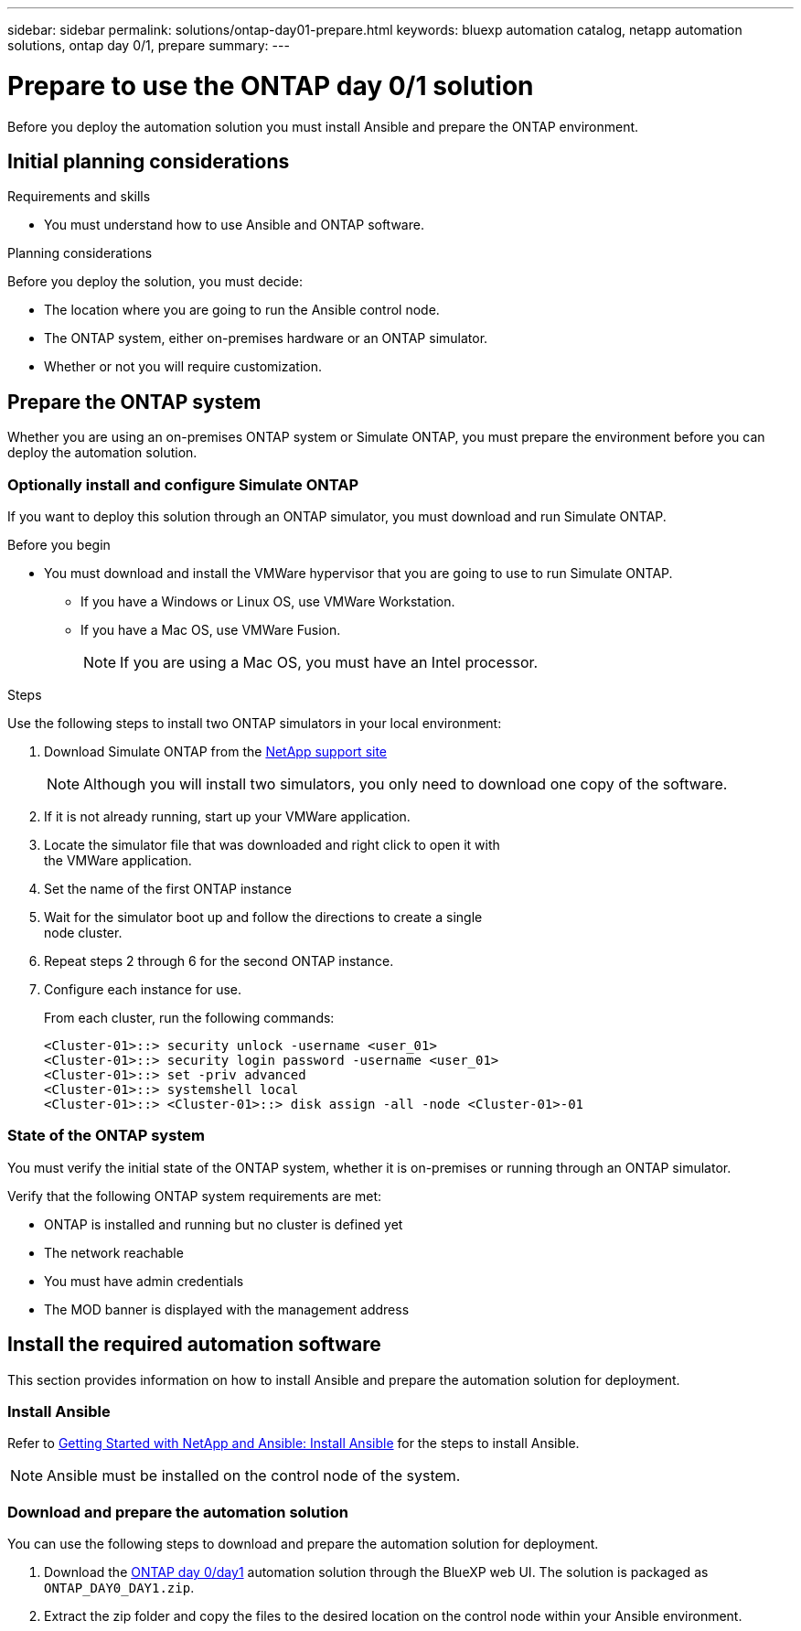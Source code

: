 ---
sidebar: sidebar
permalink: solutions/ontap-day01-prepare.html
keywords: bluexp automation catalog, netapp automation solutions, ontap day 0/1, prepare
summary:
---

= Prepare to use the ONTAP day 0/1 solution
:hardbreaks:
:nofooter:
:icons: font
:linkattrs:
:imagesdir: ./media/

[.lead]
Before you deploy the automation solution you must install Ansible and prepare the ONTAP environment.

== Initial planning considerations

.Requirements and skills
 
* You must understand how to use Ansible and ONTAP software.

.Planning considerations

Before you deploy the solution, you must decide:

* The location where you are going to run the Ansible control node.
* The ONTAP system, either on-premises hardware or an ONTAP simulator. 
* Whether or not you will require customization. 


== Prepare the ONTAP system

Whether you are using an on-premises ONTAP system or Simulate ONTAP, you must prepare the environment before you can deploy the automation solution. 

=== Optionally install and configure Simulate ONTAP

If you want to deploy this solution through an ONTAP simulator, you must download and run Simulate ONTAP. 

.Before you begin

* You must download and install the VMWare hypervisor that you are going to use to run Simulate ONTAP. 
+
** If you have a Windows or Linux OS, use VMWare Workstation.
** If you have a Mac OS, use VMWare Fusion.
+
NOTE: If you are using a Mac OS, you must have an Intel processor. 

.Steps

Use the following steps to install two ONTAP simulators in your local environment:

. Download Simulate ONTAP from the link:https://mysupport.netapp.com/site/tools/tool-eula/simulate-ontap[NetApp support site^]
+
NOTE: Although you will install two simulators, you only need to download one copy of the software.

. If it is not already running, start up your VMWare application.
. Locate the simulator file that was downloaded and right click to open it with
the VMWare application.
. Set the name of the first ONTAP instance 
. Wait for the simulator boot up and follow the directions to create a single
node cluster.
. Repeat steps 2 through 6 for the second ONTAP instance.

. Configure each instance for use.
+
From each cluster, run the following commands: 
[source,cli]
<Cluster-01>::> security unlock -username <user_01>
<Cluster-01>::> security login password -username <user_01>
<Cluster-01>::> set -priv advanced
<Cluster-01>::> systemshell local
<Cluster-01>::> <Cluster-01>::> disk assign -all -node <Cluster-01>-01

=== State of the ONTAP system

You must verify the initial state of the ONTAP system, whether it is on-premises or running through an ONTAP simulator. 

Verify that the following ONTAP system requirements are met: 

* ONTAP is installed and running but no cluster is defined yet
* The network reachable
* You must have admin credentials
* The MOD banner is displayed with the management address

== Install the required automation software

This section provides information on how to install Ansible and prepare the automation solution for deployment. 

=== Install Ansible

Refer to link:https://netapp.io/2018/10/08/getting-started-with-netapp-and-ansible-install-ansible/[Getting Started with NetApp and Ansible: Install Ansible^] for the steps to install Ansible.

NOTE: Ansible must be installed on the control node of the system. 

=== Download and prepare the automation solution

You can use the following steps to download and prepare the automation solution for deployment.

. Download the link:https://console.bluexp.netapp.com/automationCatalog[ONTAP day 0/day1^] automation solution through the BlueXP web UI. The solution is packaged as `ONTAP_DAY0_DAY1.zip`.
+
. Extract the zip folder and copy the files to the desired location on the control node within your Ansible environment.


